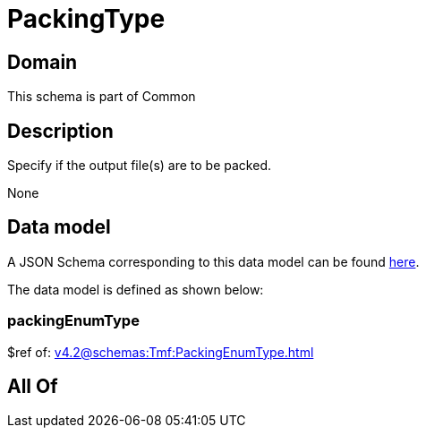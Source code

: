= PackingType

[#domain]
== Domain

This schema is part of Common

[#description]
== Description

Specify if the output file(s) are to be packed.

None

[#data_model]
== Data model

A JSON Schema corresponding to this data model can be found https://tmforum.org[here].

The data model is defined as shown below:


=== packingEnumType
$ref of: xref:v4.2@schemas:Tmf:PackingEnumType.adoc[]


[#all_of]
== All Of

